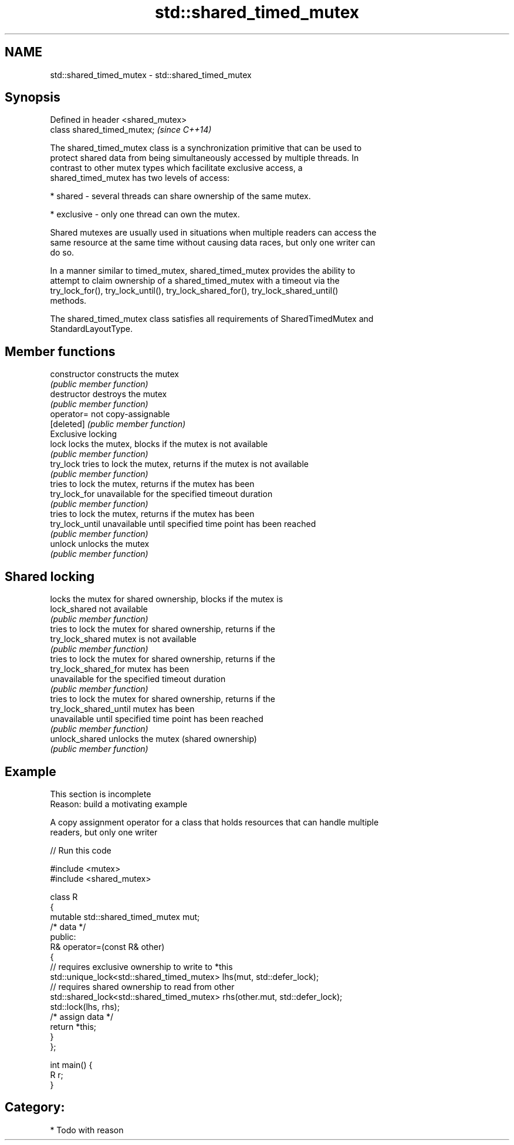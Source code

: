 .TH std::shared_timed_mutex 3 "2020.11.17" "http://cppreference.com" "C++ Standard Libary"
.SH NAME
std::shared_timed_mutex \- std::shared_timed_mutex

.SH Synopsis
   Defined in header <shared_mutex>
   class shared_timed_mutex;         \fI(since C++14)\fP

   The shared_timed_mutex class is a synchronization primitive that can be used to
   protect shared data from being simultaneously accessed by multiple threads. In
   contrast to other mutex types which facilitate exclusive access, a
   shared_timed_mutex has two levels of access:

     * shared - several threads can share ownership of the same mutex.

     * exclusive - only one thread can own the mutex.

   Shared mutexes are usually used in situations when multiple readers can access the
   same resource at the same time without causing data races, but only one writer can
   do so.

   In a manner similar to timed_mutex, shared_timed_mutex provides the ability to
   attempt to claim ownership of a shared_timed_mutex with a timeout via the
   try_lock_for(), try_lock_until(), try_lock_shared_for(), try_lock_shared_until()
   methods.

   The shared_timed_mutex class satisfies all requirements of SharedTimedMutex and
   StandardLayoutType.

.SH Member functions

   constructor           constructs the mutex
                         \fI(public member function)\fP 
   destructor            destroys the mutex
                         \fI(public member function)\fP 
   operator=             not copy-assignable
   [deleted]             \fI(public member function)\fP 
         Exclusive locking
   lock                  locks the mutex, blocks if the mutex is not available
                         \fI(public member function)\fP 
   try_lock              tries to lock the mutex, returns if the mutex is not available
                         \fI(public member function)\fP 
                         tries to lock the mutex, returns if the mutex has been
   try_lock_for          unavailable for the specified timeout duration
                         \fI(public member function)\fP 
                         tries to lock the mutex, returns if the mutex has been
   try_lock_until        unavailable until specified time point has been reached
                         \fI(public member function)\fP 
   unlock                unlocks the mutex
                         \fI(public member function)\fP 
.SH Shared locking
                         locks the mutex for shared ownership, blocks if the mutex is
   lock_shared           not available
                         \fI(public member function)\fP 
                         tries to lock the mutex for shared ownership, returns if the
   try_lock_shared       mutex is not available
                         \fI(public member function)\fP 
                         tries to lock the mutex for shared ownership, returns if the
   try_lock_shared_for   mutex has been
                         unavailable for the specified timeout duration
                         \fI(public member function)\fP 
                         tries to lock the mutex for shared ownership, returns if the
   try_lock_shared_until mutex has been
                         unavailable until specified time point has been reached
                         \fI(public member function)\fP 
   unlock_shared         unlocks the mutex (shared ownership)
                         \fI(public member function)\fP 

.SH Example

    This section is incomplete
    Reason: build a motivating example

   A copy assignment operator for a class that holds resources that can handle multiple
   readers, but only one writer

   
// Run this code

 #include <mutex>
 #include <shared_mutex>
  
 class R
 {
     mutable std::shared_timed_mutex mut;
     /* data */
 public:
     R& operator=(const R& other)
     {
         // requires exclusive ownership to write to *this
         std::unique_lock<std::shared_timed_mutex> lhs(mut, std::defer_lock);
         // requires shared ownership to read from other
         std::shared_lock<std::shared_timed_mutex> rhs(other.mut, std::defer_lock);
         std::lock(lhs, rhs);
         /* assign data */
         return *this;
     }
 };
  
 int main() {
     R r;
 }

.SH Category:

     * Todo with reason
